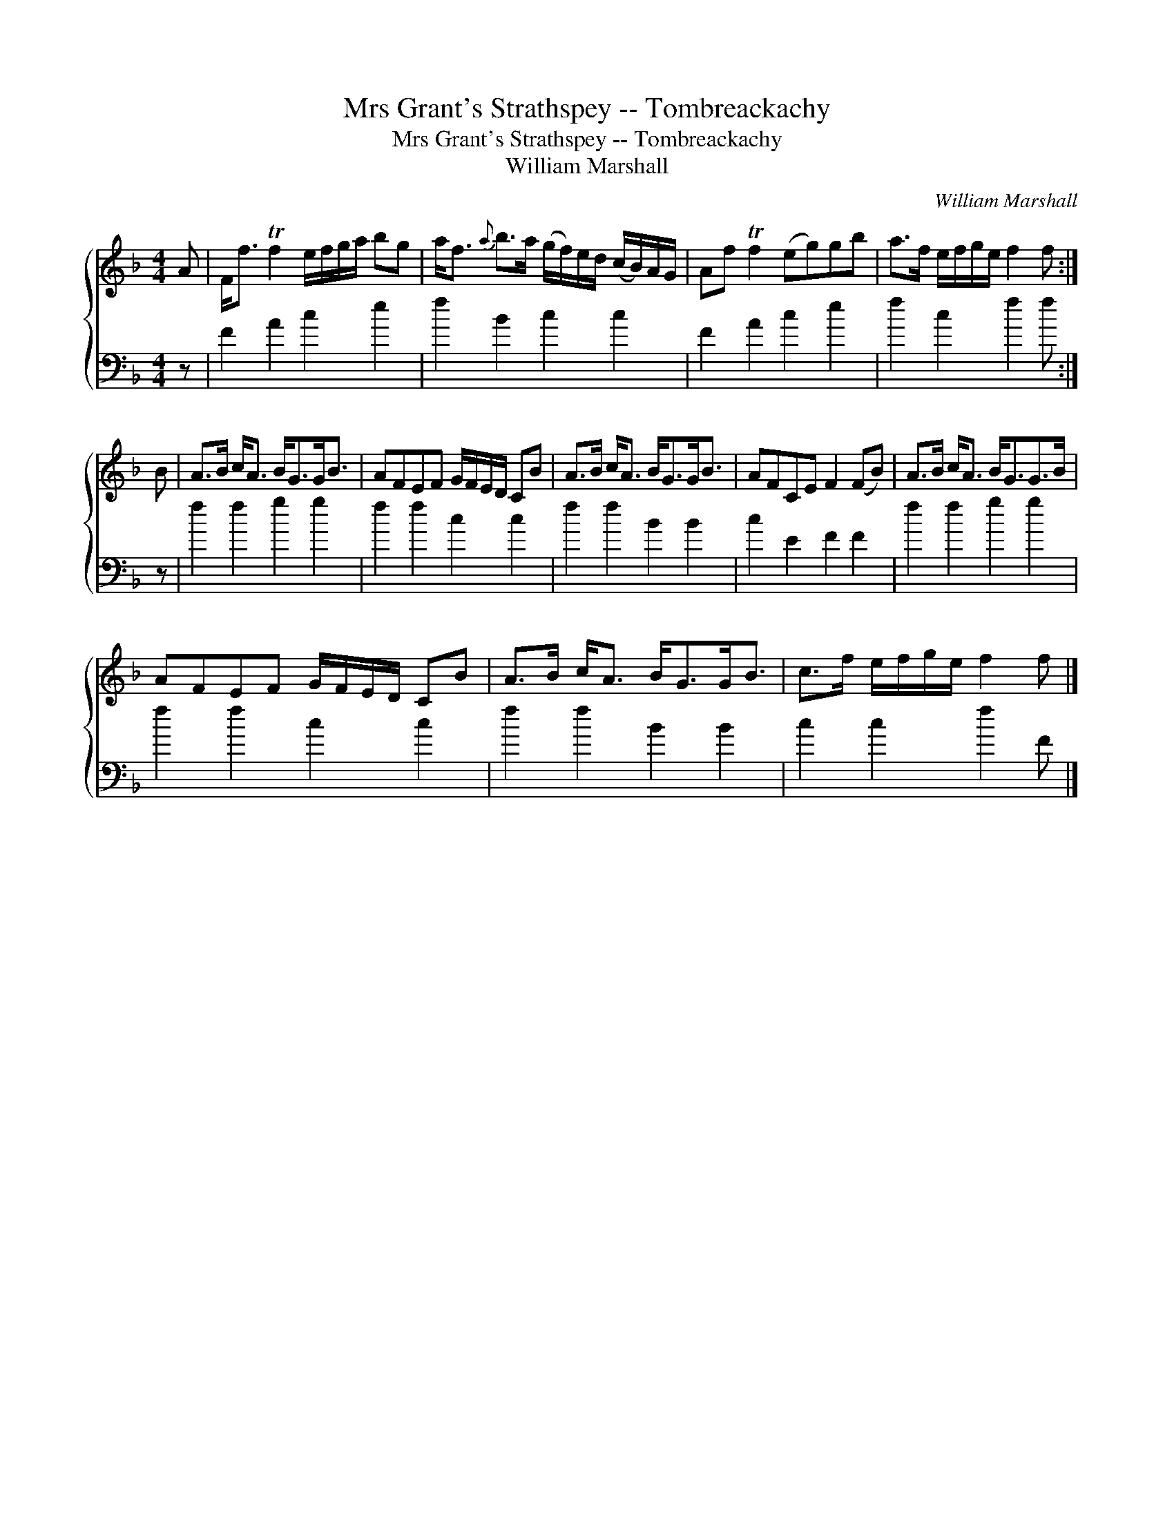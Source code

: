 X:1
T:Mrs Grant's Strathspey -- Tombreackachy
T:Mrs Grant's Strathspey -- Tombreackachy
T:William Marshall
C:William Marshall
%%score { 1 2 }
L:1/8
M:4/4
K:F
V:1 treble 
V:2 bass 
V:1
 A | F<f Tf2 e/f/g/a/ bg | a<f{a} b>a (g/f/)e/d/ (c/B/)A/G/ | Af Tf2 (eg)gb | a>f e/f/g/e/ f2 f :| %5
 B | A>B c<A B<GG<B | AFEF G/F/E/D/ CB | A>B c<A B<GG<B | AFCE F2 (FB) | A>B c<A B<GG>B | %11
 AFEF G/F/E/D/ CB | A>B c<A B<GG<B | c>f e/f/g/e/ f2 f |] %14
V:2
 z | F2 A2 c2 e2 | f2 B2 c2 c2 | F2 A2 c2 e2 | f2 c2 f2 f :| z | f2 f2 g2 g2 | f2 f2 c2 c2 | %8
 f2 f2 B2 B2 | c2 E2 F2 F2 | f2 f2 g2 g2 | f2 f2 c2 c2 | f2 f2 B2 B2 | c2 c2 f2 F |] %14

